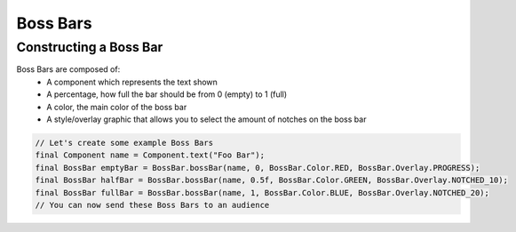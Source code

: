 =========
Boss Bars
=========

Constructing a Boss Bar
^^^^^^^^^^^^^^^^^^^^^^^^

Boss Bars are composed of:
  * A component which represents the text shown
  * A percentage, how full the bar should be from 0 (empty) to 1 (full)
  * A color, the main color of the boss bar
  * A style/overlay graphic that allows you to select the amount of notches on the boss bar

.. code:: java

  // Let's create some example Boss Bars
  final Component name = Component.text("Foo Bar");
  final BossBar emptyBar = BossBar.bossBar(name, 0, BossBar.Color.RED, BossBar.Overlay.PROGRESS);
  final BossBar halfBar = BossBar.bossBar(name, 0.5f, BossBar.Color.GREEN, BossBar.Overlay.NOTCHED_10);
  final BossBar fullBar = BossBar.bossBar(name, 1, BossBar.Color.BLUE, BossBar.Overlay.NOTCHED_20);
  // You can now send these Boss Bars to an audience
